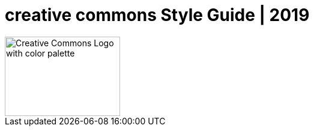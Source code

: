 = creative commons Style Guide | 2019

image::logo.png[Creative Commons Logo with color palette,192,132]
